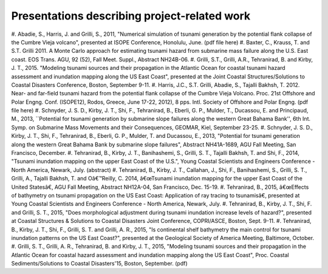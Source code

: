 Presentations describing project-related work
*************************************************

#. Abadie, S., Harris, J. and Grilli, S., 2011, "Numerical simulation of tsunami generation by the potential flank collapse of the Cumbre Vieja volcano", presented at ISOPE Conference, Honolulu, June.
(pdf file here)
#. Baxter, C., Krauss, T. and S.T. Grilli 2011. A Monte Carlo approach for estimating tsunami hazard from submarine mass failure along the U.S. East coast. EOS Trans. AGU, 92 (52), Fall Meet. Suppl., Abstract NH24B-06.
#. Grilli, S.T., Grilli, A.R., Tehranirad, B. and Kirby, J. T., 2015. "Modeling tsunami sources and their propagation in the Atlantic Ocean for coastal tsunami hazard assessment and inundation mapping along the US East Coast", presented at the Joint Coastal Structures/Solutions to Coastal Disasters Conference, Boston, September 9-11.
#. Harris, J.C., S.T. Grilli, Abadie, S., Tajalli Bakhsh, T. 2012. Near- and far-field tsunami hazard from the potential flank collapse of the Cumbre Vieja Volcano. Proc. 21st Offshore and Polar Engng. Conf. (ISOPE12), Rodos, Greece, June 17-22, 2012), 8 pps. Intl. Society of Offshore and Polar Engng.
(pdf file here)
#. Schnyder, J. S. D., Kirby, J. T., Shi, F., Tehranirad, B., Eberli, G. P., Mulder, T., Ducassou, E. and Principaud, M., 2013, ``Potential for tsunami generation by submarine slope failures along the western Great Bahama Bank'', 6th Int. Symp. on Submarine Mass Movements and their Consequences, GEOMAR, Kiel, September 23-25.
#. Schnyder, J. S. D., Kirby, J. T., Shi, F., Tehranirad, B., Eberli, G. P., Mulder, T. and Ducassou, E., 2013, "Potential for tsunami generation along the western Great Bahama Bank by submarine slope failures", Abstract NH41A-1689, AGU Fall Meeting, San Francisco, December.
#. Tehranirad, B., Kirby, J. T., Banihashemi, S., Grilli, S. T., Tajalli Bakhsh, T. and Shi, F., 2014, "Tsunami inundation mapping on the upper East Coast of the U.S.", Young Coastal Scientists and Engineers Conference - North America, Newark, July.
(abstract)
#. Tehranirad, B., Kirby, J. T., Callahan, J., Shi, F., Banihashemi, S., Grilli, S. T., Grilli, A., Tajalli Bakhsh, T. and Oâ€™Reilly, C. 2014, â€œTsunami inundation mapping for the upper East Coast of the United Statesâ€, AGU Fall Meeting, Abstract NH12A-04, San Francisco, Dec. 15-19.
#. Tehranirad, B., 2015, â€œEffects of bathymetry on tsunami propagation on the US East Coast: Application of ray tracing to tsunamisâ€, presented at Young Coastal Scientists and Engineers Conference - North America, Newark, July.
#. Tehranirad, B., Kirby, J. T., Shi, F. and Grilli, S. T., 2015, "Does morphological adjustment during tsunami inundation increase levels of hazard?", presented at Coastal Structures & Solutions to Coastal Disasters Joint Conference, COPRI/ASCE, Boston, Sept. 9-11.
#. Tehranirad, B., Kirby, J. T., Shi, F., Grilli, S. T. and Grilli, A. R., 2015, "Is continental shelf bathymetry the main control for tsunami inundation patterns on the US East Coast?", presented at the Geological Society of America Meeting, Baltimore, October.
#. Grilli, S. T., Grilli, A. R., Tehranirad, B. and Kirby, J. T., 2015, "Modeling tsunami sources and their propagation in the Atlantic Ocean for coastal hazard assessment and inundation mapping along the US East Coast", Proc. Coastal Sediments/Solutions to Coastal Disasters'15, Boston, September.
(pdf)